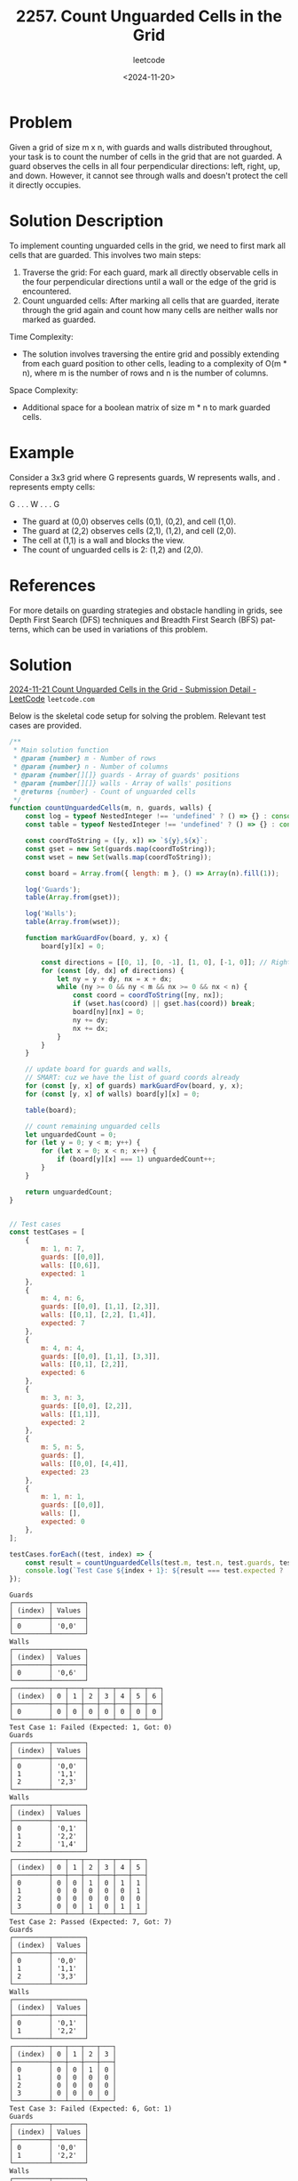 ﻿#+title: 2257. Count Unguarded Cells in the Grid
#+subtitle: leetcode
#+date: <2024-11-20>
#+language: en

* Problem
Given a grid of size m x n, with guards and walls distributed throughout, your task is to count the number of cells in the grid that are not guarded. A guard observes the cells in all four perpendicular directions: left, right, up, and down. However, it cannot see through walls and doesn't protect the cell it directly occupies.

* Solution Description
To implement counting unguarded cells in the grid, we need to first mark all cells that are guarded. This involves two main steps:
 1. Traverse the grid: For each guard, mark all directly observable cells in the four perpendicular directions until a wall or the edge of the grid is encountered.
 2. Count unguarded cells: After marking all cells that are guarded, iterate through the grid again and count how many cells are neither walls nor marked as guarded.

Time Complexity:
- The solution involves traversing the entire grid and possibly extending from each guard position to other cells, leading to a complexity of O(m * n), where m is the number of rows and n is the number of columns.

Space Complexity:
- Additional space for a boolean matrix of size m * n to mark guarded cells.

* Example
Consider a 3x3 grid where G represents guards, W represents walls, and . represents empty cells:
#+being_example
G . .
. W .
. . G
#+end_example

- The guard at (0,0) observes cells (0,1), (0,2), and cell (1,0).
- The guard at (2,2) observes cells (2,1), (1,2), and cell (2,0).
- The cell at (1,1) is a wall and blocks the view.
- The count of unguarded cells is 2: (1,2) and (2,0).

* References
For more details on guarding strategies and obstacle handling in grids, see Depth First Search (DFS) techniques and Breadth First Search (BFS) patterns, which can be used in variations of this problem.

* Solution

[[https://leetcode.com/submissions/detail/1458762389/][2024-11-21 Count Unguarded Cells in the Grid - Submission Detail - LeetCode]] =leetcode.com=

Below is the skeletal code setup for solving the problem. Relevant test cases are provided.

#+begin_src js :tangle "2257_count_unguarded_cells_in_the_grid.js"
/**
 ,* Main solution function
 ,* @param {number} m - Number of rows
 ,* @param {number} n - Number of columns
 ,* @param {number[][]} guards - Array of guards' positions
 ,* @param {number[][]} walls - Array of walls' positions
 ,* @returns {number} - Count of unguarded cells
 ,*/
function countUnguardedCells(m, n, guards, walls) {
    const log = typeof NestedInteger !== 'undefined' ? () => {} : console.log;
    const table = typeof NestedInteger !== 'undefined' ? () => {} : console.table;

    const coordToString = ([y, x]) => `${y},${x}`;
    const gset = new Set(guards.map(coordToString));
    const wset = new Set(walls.map(coordToString));

    const board = Array.from({ length: m }, () => Array(n).fill(1));

    log('Guards');
    table(Array.from(gset));

    log('Walls');
    table(Array.from(wset));

    function markGuardFov(board, y, x) {
        board[y][x] = 0;

        const directions = [[0, 1], [0, -1], [1, 0], [-1, 0]]; // Right, Left, Down, Up
        for (const [dy, dx] of directions) {
            let ny = y + dy, nx = x + dx;
            while (ny >= 0 && ny < m && nx >= 0 && nx < n) {
                const coord = coordToString([ny, nx]);
                if (wset.has(coord) || gset.has(coord)) break;
                board[ny][nx] = 0;
                ny += dy;
                nx += dx;
            }
        }
    }

    // update board for guards and walls,
    // SMART: cuz we have the list of guard coords already
    for (const [y, x] of guards) markGuardFov(board, y, x);
    for (const [y, x] of walls) board[y][x] = 0;

    table(board);

    // count remaining unguarded cells
    let unguardedCount = 0;
    for (let y = 0; y < m; y++) {
        for (let x = 0; x < n; x++) {
            if (board[y][x] === 1) unguardedCount++;
        }
    }

    return unguardedCount;
}


// Test cases
const testCases = [
    {
        m: 1, n: 7,
        guards: [[0,0]],
        walls: [[0,6]],
        expected: 1
    },
    {
        m: 4, n: 6,
        guards: [[0,0], [1,1], [2,3]],
        walls: [[0,1], [2,2], [1,4]],
        expected: 7
    },
    {
        m: 4, n: 4,
        guards: [[0,0], [1,1], [3,3]],
        walls: [[0,1], [2,2]],
        expected: 6
    },
    {
        m: 3, n: 3,
        guards: [[0,0], [2,2]],
        walls: [[1,1]],
        expected: 2
    },
    {
        m: 5, n: 5,
        guards: [],
        walls: [[0,0], [4,4]],
        expected: 23
    },
    {
        m: 1, n: 1,
        guards: [[0,0]],
        walls: [],
        expected: 0
    },
];

testCases.forEach((test, index) => {
    const result = countUnguardedCells(test.m, test.n, test.guards, test.walls);
    console.log(`Test Case ${index + 1}: ${result === test.expected ? 'Passed' : 'Failed'} (Expected: ${test.expected}, Got: ${result})`);
});
#+end_src

#+RESULTS:


#+begin_example
Guards
┌─────────┬────────┐
│ (index) │ Values │
├─────────┼────────┤
│ 0       │ '0,0'  │
└─────────┴────────┘
Walls
┌─────────┬────────┐
│ (index) │ Values │
├─────────┼────────┤
│ 0       │ '0,6'  │
└─────────┴────────┘
┌─────────┬───┬───┬───┬───┬───┬───┬───┐
│ (index) │ 0 │ 1 │ 2 │ 3 │ 4 │ 5 │ 6 │
├─────────┼───┼───┼───┼───┼───┼───┼───┤
│ 0       │ 0 │ 0 │ 0 │ 0 │ 0 │ 0 │ 0 │
└─────────┴───┴───┴───┴───┴───┴───┴───┘
Test Case 1: Failed (Expected: 1, Got: 0)
Guards
┌─────────┬────────┐
│ (index) │ Values │
├─────────┼────────┤
│ 0       │ '0,0'  │
│ 1       │ '1,1'  │
│ 2       │ '2,3'  │
└─────────┴────────┘
Walls
┌─────────┬────────┐
│ (index) │ Values │
├─────────┼────────┤
│ 0       │ '0,1'  │
│ 1       │ '2,2'  │
│ 2       │ '1,4'  │
└─────────┴────────┘
┌─────────┬───┬───┬───┬───┬───┬───┐
│ (index) │ 0 │ 1 │ 2 │ 3 │ 4 │ 5 │
├─────────┼───┼───┼───┼───┼───┼───┤
│ 0       │ 0 │ 0 │ 1 │ 0 │ 1 │ 1 │
│ 1       │ 0 │ 0 │ 0 │ 0 │ 0 │ 1 │
│ 2       │ 0 │ 0 │ 0 │ 0 │ 0 │ 0 │
│ 3       │ 0 │ 0 │ 1 │ 0 │ 1 │ 1 │
└─────────┴───┴───┴───┴───┴───┴───┘
Test Case 2: Passed (Expected: 7, Got: 7)
Guards
┌─────────┬────────┐
│ (index) │ Values │
├─────────┼────────┤
│ 0       │ '0,0'  │
│ 1       │ '1,1'  │
│ 2       │ '3,3'  │
└─────────┴────────┘
Walls
┌─────────┬────────┐
│ (index) │ Values │
├─────────┼────────┤
│ 0       │ '0,1'  │
│ 1       │ '2,2'  │
└─────────┴────────┘
┌─────────┬───┬───┬───┬───┐
│ (index) │ 0 │ 1 │ 2 │ 3 │
├─────────┼───┼───┼───┼───┤
│ 0       │ 0 │ 0 │ 1 │ 0 │
│ 1       │ 0 │ 0 │ 0 │ 0 │
│ 2       │ 0 │ 0 │ 0 │ 0 │
│ 3       │ 0 │ 0 │ 0 │ 0 │
└─────────┴───┴───┴───┴───┘
Test Case 3: Failed (Expected: 6, Got: 1)
Guards
┌─────────┬────────┐
│ (index) │ Values │
├─────────┼────────┤
│ 0       │ '0,0'  │
│ 1       │ '2,2'  │
└─────────┴────────┘
Walls
┌─────────┬────────┐
│ (index) │ Values │
├─────────┼────────┤
│ 0       │ '1,1'  │
└─────────┴────────┘
┌─────────┬───┬───┬───┐
│ (index) │ 0 │ 1 │ 2 │
├─────────┼───┼───┼───┤
│ 0       │ 0 │ 0 │ 0 │
│ 1       │ 0 │ 0 │ 0 │
│ 2       │ 0 │ 0 │ 0 │
└─────────┴───┴───┴───┘
Test Case 4: Failed (Expected: 2, Got: 0)
Guards
┌─────────┐
│ (index) │
├─────────┤
└─────────┘
Walls
┌─────────┬────────┐
│ (index) │ Values │
├─────────┼────────┤
│ 0       │ '0,0'  │
│ 1       │ '4,4'  │
└─────────┴────────┘
┌─────────┬───┬───┬───┬───┬───┐
│ (index) │ 0 │ 1 │ 2 │ 3 │ 4 │
├─────────┼───┼───┼───┼───┼───┤
│ 0       │ 0 │ 1 │ 1 │ 1 │ 1 │
│ 1       │ 1 │ 1 │ 1 │ 1 │ 1 │
│ 2       │ 1 │ 1 │ 1 │ 1 │ 1 │
│ 3       │ 1 │ 1 │ 1 │ 1 │ 1 │
│ 4       │ 1 │ 1 │ 1 │ 1 │ 0 │
└─────────┴───┴───┴───┴───┴───┘
Test Case 5: Passed (Expected: 23, Got: 23)
Guards
┌─────────┬────────┐
│ (index) │ Values │
├─────────┼────────┤
│ 0       │ '0,0'  │
└─────────┴────────┘
Walls
┌─────────┐
│ (index) │
├─────────┤
└─────────┘
┌─────────┬───┐
│ (index) │ 0 │
├─────────┼───┤
│ 0       │ 0 │
└─────────┴───┘
Test Case 6: Passed (Expected: 0, Got: 0)
undefined
#+end_example

